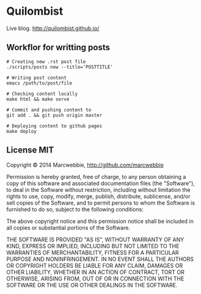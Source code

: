 * Quilombist

Live blog. http://quilombist.github.io/

** Workflor for writting posts

#+BEGIN_SRC shell
# Creating new .rst post file
./scripts/posts new --title='POSTTITLE'

# Writing post content
emacs /path/to/post/file

# Checking content locally
make html && make serve

# Commit and pushing content to
git add . && git push origin master

# Deploying content to github pages
make deploy
#+END_SRC

** License MIT

Copyright © 2014 Marcwebbie, http://github.com/marcwebbie

Permission is hereby granted, free of charge, to any person obtaining
a copy of this software and associated documentation files (the
"Software"), to deal in the Software without restriction, including
without limitation the rights to use, copy, modify, merge, publish,
distribute, sublicense, and/or sell copies of the Software, and to
permit persons to whom the Software is furnished to do so, subject to
the following conditions:

The above copyright notice and this permission notice shall be
included in all copies or substantial portions of the Software.

THE SOFTWARE IS PROVIDED "AS IS", WITHOUT WARRANTY OF ANY KIND,
EXPRESS OR IMPLIED, INCLUDING BUT NOT LIMITED TO THE WARRANTIES OF
MERCHANTABILITY, FITNESS FOR A PARTICULAR PURPOSE AND
NONINFRINGEMENT. IN NO EVENT SHALL THE AUTHORS OR COPYRIGHT HOLDERS BE
LIABLE FOR ANY CLAIM, DAMAGES OR OTHER LIABILITY, WHETHER IN AN ACTION
OF CONTRACT, TORT OR OTHERWISE, ARISING FROM, OUT OF OR IN CONNECTION
WITH THE SOFTWARE OR THE USE OR OTHER DEALINGS IN THE SOFTWARE.
